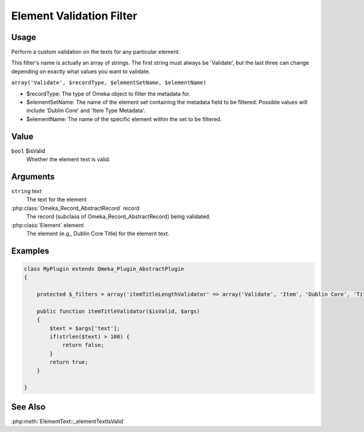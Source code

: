 #########################
Element Validation Filter
#########################

*****
Usage
*****

Perform a custom validation on the texts for any particular element. 

This filter's name is actually an array of strings. The first string must always be 'Validate', but the last three can change depending on exactly what values you want to validate. 

``array('Validate', $recordType, $elementSetName, $elementName)``

* $recordType: The type of Omeka object to filter the metadata for.

* $elementSetName: The name of the element set containing the metadata field to be filtered. Possible values will include 'Dublin Core' and 'Item Type Metadata'.

* $elementName: The name of the specific element within the set to be filtered. 

*****
Value
*****

``bool`` $isValid
    Whether the element text is valid.

*********
Arguments
*********

``string``  text
    The text for the element
    
:php:class:`Omeka_Record_AbstractRecord` record
    The record (subclass of Omeka_Record_AbstractRecord) being validated.
    
:php:class:`Element` element
    The element (e.g., Dublin Core Title) for the element text.

********
Examples
********

.. code-block:: php

    class MyPlugin extends Omeka_Plugin_AbstractPlugin
    {
    
        protected $_filters = array('itemTitleLengthValidator' => array('Validate', 'Item', 'Dublin Core', 'Title')); 
        
        public function itemTitleValidator($isValid, $args)
        {
            $text = $args['text'];
            if(strlen($text) > 100) {
                return false;
            }
            return true;
        }
        
    }

********
See Also
********

:php:meth:`ElementText::_elementTextIsValid`
